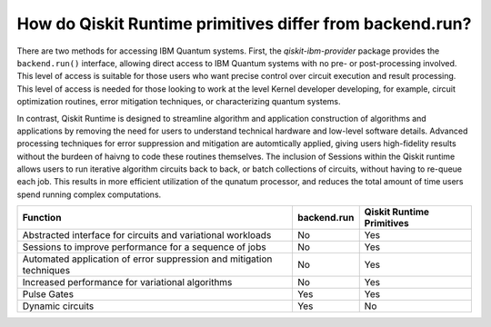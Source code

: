 How do Qiskit Runtime primitives differ from backend.run?
=========================================================

There are two methods for accessing IBM Quantum systems.  First, the
`qiskit-ibm-provider` package provides the ``backend.run()`` interface,
allowing direct access to IBM Quantum systems with no pre- or post-processing
involved.  This level of access is suitable for those users who want precise
control over circuit execution and result processing.  This level of access
is needed for those looking to work at the level Kernel developer developing,
for example, circuit optimization routines, error mitigation techniques, or
characterizing quantum systems.

In contrast, Qiskit Runtime is designed to streamline algorithm and application construction
of algorithms and applications by removing the need for users to understand
technical hardware and low-level software details.  Advanced processing techniques
for error suppression and mitigation are automtically applied, giving users
high-fidelity results without the burdeen of haivng to code these routines
themselves.  The inclusion of Sessions within the Qiskit runtime allows users
to run iterative algorithm circuits back to back, or batch collections of circuits,
without having to re-queue each job.  This results in more efficient utilization
of the qunatum processor, and reduces the total amount of time users spend running
complex computations.


+---------------------------------------------------------------------------------+-----------------------+---------------------------+
| Function                                                                        | backend.run           | Qiskit Runtime Primitives |
+=================================================================================+=======================+===========================+
| Abstracted interface for circuits and variational workloads                     | No                    | Yes                       |
+---------------------------------------------------------------------------------+-----------------------+---------------------------+
| Sessions to improve performance for a sequence of jobs                          | No                    | Yes                       |
+---------------------------------------------------------------------------------+-----------------------+---------------------------+
| Automated application of error suppression and mitigation techniques            | No                    | Yes                       |
+---------------------------------------------------------------------------------+-----------------------+---------------------------+
| Increased performance for variational algorithms                                | No                    | Yes                       |
+---------------------------------------------------------------------------------+-----------------------+---------------------------+
| Pulse Gates                                                                     | Yes                   | Yes                       |
+---------------------------------------------------------------------------------+-----------------------+---------------------------+
| Dynamic circuits                                                                | Yes                   | No                        |
+---------------------------------------------------------------------------------+-----------------------+---------------------------+
